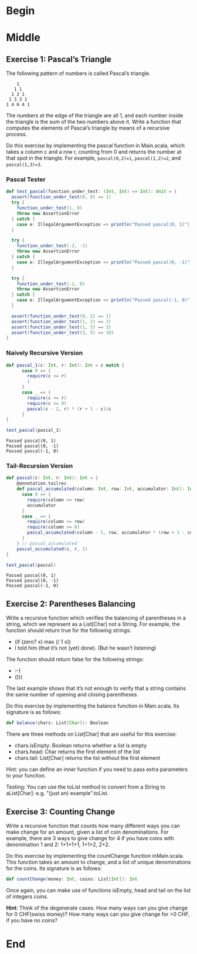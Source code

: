 #+BEGIN_COMMENT
.. title: Recursion
.. slug: recursion
.. date: 2019-12-07 19:49:38 UTC-08:00
.. tags: course 1
.. category: Course 1,Assignment
.. link: 
.. description: Assignment 1 - recursion.
.. type: text

#+END_COMMENT
#+OPTIONS: ^:{}
#+TOC: headlines 3
* Begin
* Middle
** Exercise 1: Pascal’s Triangle

The following pattern of numbers is called Pascal’s triangle.

#+begin_example
    1
   1 1
  1 2 1
 1 3 3 1
1 4 6 4 1
#+end_example

The numbers at the edge of the triangle are all 1, and each number inside the triangle is the sum of the two numbers above it. Write a function that computes the elements of Pascal’s triangle by means of a recursive process.

Do this exercise by implementing the pascal function in Main.scala, which takes a column c and a row r, counting from 0 and returns the number at that spot in the triangle. For example, ~pascal(0,2)=1~, ~pascal(1,2)=2~, and ~pascal(1,3)=3~.
*** Pascal Tester
#+begin_src jupyter-scala :results none
def test_pascal(function_under_test: (Int, Int) => Int): Unit = {  
  assert(function_under_test(0, 0) == 1)
  try {
    function_under_test(1, 0)
    throw new AssertionError
  } catch {
    case e: IllegalArgumentException => println("Passed pascal(0, 1)")
  }

  try {
    function_under_test(-2, -1)
    throw new AssertionError
  } catch {
    case e: IllegalArgumentException => println("Passed pascal(0, -1)")
  }

  try {
    function_under_test(-1, 0)
    throw new AssertionError
  } catch {
    case e: IllegalArgumentException => println("Passed pascal(-1, 0)")
  }

  assert(function_under_test(0, 2) == 1)
  assert(function_under_test(1, 2) == 2)
  assert(function_under_test(1, 3) == 3)
  assert(function_under_test(3, 5) == 10)
}
#+end_src
*** Naively Recursive Version
#+begin_src jupyter-scala :results none
def pascal_1(c: Int, r: Int): Int = c match {
      case 0 => {
        require(c <= r)
        1
      }
      case _ => {
        require(c <= r)
        require(c >= 0)
        pascal(c - 1, r) * (r + 1 - c)/c
      }
}
#+end_src

#+begin_src jupyter-scala :results output :exports both
test_pascal(pascal_1)
#+end_src

#+RESULTS:
: Passed pascal(0, 1)
: Passed pascal(0, -1)
: Passed pascal(-1, 0)

*** Tail-Recursion Version

#+begin_src jupyter-scala :results none
def pascal(c: Int, r: Int): Int = {
    @annotation.tailrec
    def pascal_accumulated(column: Int, row: Int, accumulator: Int): Int = column match{
      case 0 => {
        require(column <= row)
        accumulator
      }
      case _ => {
        require(column <= row)
        require(column >= 0)
        pascal_accumulated(column - 1, row, accumulator * (row + 1 - column)/column)
      }
    } // pascal_accumulated
    pascal_accumulated(c, r, 1)
}
#+end_src

#+begin_src jupyter-scala :results output :exports both
test_pascal(pascal)
#+end_src

#+RESULTS:
: Passed pascal(0, 1)
: Passed pascal(0, -1)
: Passed pascal(-1, 0)

** Exercise 2: Parentheses Balancing

Write a recursive function which verifies the balancing of parentheses in a string, which we represent as a List[Char] not a String. For example, the function should return true for the following strings:

   - (if (zero? x) max (/ 1 x))
   - I told him (that it’s not (yet) done). (But he wasn’t listening)

The function should return false for the following strings:

    - :-)
    - ())(

The last example shows that it’s not enough to verify that a string contains the same number of opening and closing parentheses.

Do this exercise by implementing the balance function in Main.scala. Its signature is as follows:

#+begin_src scala
def balance(chars: List[Char]): Boolean
#+end_src

There are three methods on List[Char] that are useful for this exercise:

    - chars.isEmpty: Boolean returns whether a list is empty
    - chars.head: Char returns the first element of the list
    - chars.tail: List[Char] returns the list without the first element

Hint: you can define an inner function if you need to pass extra parameters to your function.

Testing: You can use the toList method to convert from a String to aList[Char]: e.g. "(just an) example".toList.
** Exercise 3: Counting Change

Write a recursive function that counts how many different ways you can make change for an amount, given a list of coin denominations. For example, there are 3 ways to give change for 4 if you have coins with denomination 1 and 2: 1+1+1+1, 1+1+2, 2+2.

Do this exercise by implementing the countChange function inMain.scala. This function takes an amount to change, and a list of unique denominations for the coins. Its signature is as follows:

#+begin_src scala
def countChange(money: Int, coins: List[Int]): Int
#+end_src

Once again, you can make use of functions isEmpty, head and tail on the list of integers coins.

**Hint**: Think of the degenerate cases. How many ways can you give change for 0 CHF(swiss money)? How many ways can you give change for >0 CHF, if you have no coins?
* End

